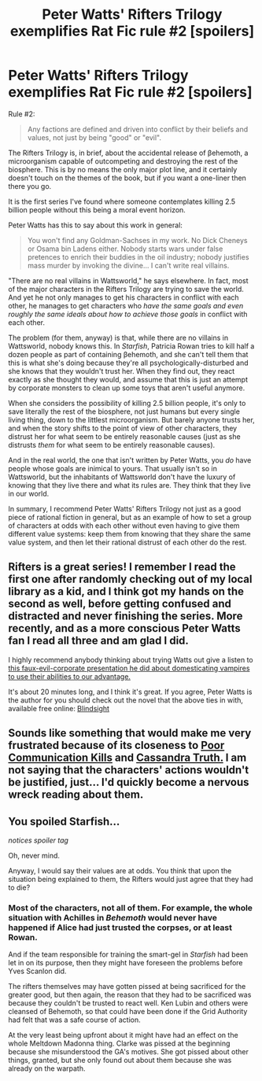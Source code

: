 #+TITLE: Peter Watts' Rifters Trilogy exemplifies Rat Fic rule #2 [spoilers]

* Peter Watts' Rifters Trilogy exemplifies Rat Fic rule #2 [spoilers]
:PROPERTIES:
:Author: callmebrotherg
:Score: 26
:DateUnix: 1446964195.0
:DateShort: 2015-Nov-08
:END:
Rule #2:

#+begin_quote
  Any factions are defined and driven into conflict by their beliefs and values, not just by being "good" or "evil".
#+end_quote

The Rifters Trilogy is, in brief, about the accidental release of βehemoth, a microorganism capable of outcompeting and destroying the rest of the biosphere. This is by no means the only major plot line, and it certainly doesn't touch on the themes of the book, but if you want a one-liner then there you go.

It is the first series I've found where someone contemplates killing 2.5 billion people without this being a moral event horizon.

Peter Watts has this to say about this work in general:

#+begin_quote
  You won't find any Goldman-Sachses in my work. No Dick Cheneys or Osama bin Ladens either. Nobody starts wars under false pretences to enrich their buddies in the oil industry; nobody justifies mass murder by invoking the divine... I can't write real villains.
#+end_quote

"There are no real villains in Wattsworld," he says elsewhere. In fact, most of the major characters in the Rifters Trilogy are trying to save the world. And yet he not only manages to get his characters in conflict with each other, he manages to get characters who /have the same goals and even roughly the same ideals about how to achieve those goals/ in conflict with each other.

The problem (for them, anyway) is that, while there are no villains in Wattsworld, nobody knows this. In /Starfish/, Patricia Rowan tries to kill half a dozen people as part of containing βehemoth, and she can't tell them that this is what she's doing because they're all psychologically-disturbed and she knows that they wouldn't trust her. When they find out, they react exactly as she thought they would, and assume that this is just an attempt by corporate monsters to clean up some toys that aren't useful anymore.

When she considers the possibility of killing 2.5 billion people, it's only to save literally the rest of the biosphere, not just humans but every single living thing, down to the littlest microorganism. But barely anyone trusts her, and when the story shifts to the point of view of other characters, they distrust her for what seem to be entirely reasonable causes (just as she distrusts /them/ for what seem to be entirely reasonable causes).

And in the real world, the one that isn't written by Peter Watts, you /do/ have people whose goals are inimical to yours. That usually isn't so in Wattsworld, but the inhabitants of Wattsworld don't have the luxury of knowing that they live there and what its rules are. They think that they live in our world.

In summary, I recommend Peter Watts' Rifters Trilogy not just as a good piece of rational fiction in general, but as an example of how to set a group of characters at odds with each other without even having to give them different value systems: keep them from knowing that they share the same value system, and then let their rational distrust of each other do the rest.


** Rifters is a great series! I remember I read the first one after randomly checking out of my local library as a kid, and I think got my hands on the second as well, before getting confused and distracted and never finishing the series. More recently, and as a more conscious Peter Watts fan I read all three and am glad I did.

I highly recommend anybody thinking about trying Watts out give a listen to [[http://www.rifters.com/blindsight/vampires.htm][this faux-evil-corporate presentation he did about domesticating vampires to use their abilities to our advantage.]]

It's about 20 minutes long, and I think it's great. If you agree, Peter Watts is the author for you should check out the novel that the above ties in with, available free online: [[http://www.rifters.com/real/Blindsight.htm][Blindsight]]
:PROPERTIES:
:Author: psychothumbs
:Score: 11
:DateUnix: 1446992964.0
:DateShort: 2015-Nov-08
:END:


** Sounds like something that would make me very frustrated because of its closeness to [[http://tvtropes.org/pmwiki/pmwiki.php/Main/PoorCommunicationKills][Poor Communication Kills]] and [[http://tvtropes.org/pmwiki/pmwiki.php/Main/CassandraTruth][Cassandra Truth.]] I am not saying that the characters' actions wouldn't be justified, just... I'd quickly become a nervous wreck reading about them.
:PROPERTIES:
:Author: OutOfNiceUsernames
:Score: 4
:DateUnix: 1446995065.0
:DateShort: 2015-Nov-08
:END:


** You spoiled Starfish...

/notices spoiler tag/

Oh, never mind.

Anyway, I would say their values are at odds. You think that upon the situation being explained to them, the Rifters would just agree that they had to die?
:PROPERTIES:
:Author: Transfuturist
:Score: 3
:DateUnix: 1447007774.0
:DateShort: 2015-Nov-08
:END:

*** Most of the characters, not all of them. For example, the whole situation with Achilles in /Behemoth/ would never have happened if Alice had just trusted the corpses, or at least Rowan.

And if the team responsible for training the smart-gel in /Starfish/ had been let in on its purpose, then they might have foreseen the problems before Yves Scanlon did.

The rifters themselves may have gotten pissed at being sacrificed for the greater good, but then again, the reason that they had to be sacrificed was because they couldn't be trusted to react well. Ken Lubin and others were cleansed of Behemoth, so that could have been done if the Grid Authority had felt that was a safe course of action.

At the very least being upfront about it might have had an effect on the whole Meltdown Madonna thing. Clarke was pissed at the beginning because she misunderstood the GA's motives. She got pissed about other things, granted, but she only found out about them because she was already on the warpath.
:PROPERTIES:
:Author: callmebrotherg
:Score: 1
:DateUnix: 1447105667.0
:DateShort: 2015-Nov-10
:END:
